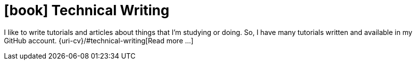 [[technical-writing]]
= icon:book[] Technical Writing

I like to write tutorials and articles about things that I'm studying or
doing.
So, I have many tutorials written and available in my GitHub account.
{uri-cv}/#technical-writing[Read more ...]
